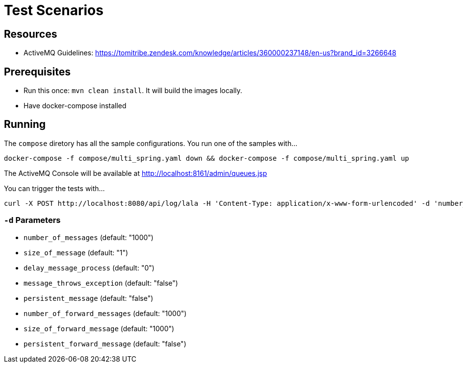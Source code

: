 = Test Scenarios

== Resources

* ActiveMQ Guidelines: https://tomitribe.zendesk.com/knowledge/articles/360000237148/en-us?brand_id=3266648

== Prerequisites

* Run this once: `mvn clean install`. It will build the images locally.
* Have docker-compose installed

== Running

The `compose` diretory has all the sample configurations. You run one of the samples with...

```
docker-compose -f compose/multi_spring.yaml down && docker-compose -f compose/multi_spring.yaml up
```

The ActiveMQ Console will be available at http://localhost:8161/admin/queues.jsp

You can trigger the tests with...

```
curl -X POST http://localhost:8080/api/log/lala -H 'Content-Type: application/x-www-form-urlencoded' -d 'number_of_messages=10&number_of_forward_messages=10'
```

=== `-d` Parameters

* `number_of_messages` (default:  "1000")
* `size_of_message` (default:  "1")
* `delay_message_process` (default:  "0")
* `message_throws_exception` (default:  "false")
* `persistent_message` (default:  "false")
* `number_of_forward_messages` (default:  "1000")
* `size_of_forward_message` (default:  "1000")
* `persistent_forward_message` (default:  "false")
